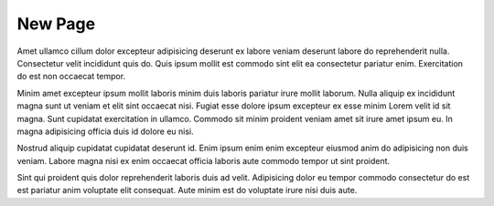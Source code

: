 ############
New Page
############

Amet ullamco cillum dolor excepteur adipisicing deserunt ex labore veniam deserunt labore do reprehenderit nulla. Consectetur velit incididunt quis do. Quis ipsum mollit est commodo sint elit ea consectetur pariatur enim. Exercitation do est non occaecat tempor.

Minim amet excepteur ipsum mollit laboris minim duis laboris pariatur irure mollit laborum. Nulla aliquip ex incididunt magna sunt ut veniam et elit sint occaecat nisi. Fugiat esse dolore ipsum excepteur ex esse minim Lorem velit id sit magna. Sunt cupidatat exercitation in ullamco. Commodo sit minim proident veniam amet sit irure amet ipsum eu. In magna adipisicing officia duis id dolore eu nisi.

Nostrud aliquip cupidatat cupidatat deserunt id. Enim ipsum enim enim excepteur eiusmod anim do adipisicing non duis veniam. Labore magna nisi ex enim occaecat officia laboris aute commodo tempor ut sint proident.

Sint qui proident quis dolor reprehenderit laboris duis ad velit. Adipisicing dolor eu tempor commodo consectetur do est est pariatur anim voluptate elit consequat. Aute minim est do voluptate irure nisi duis aute.